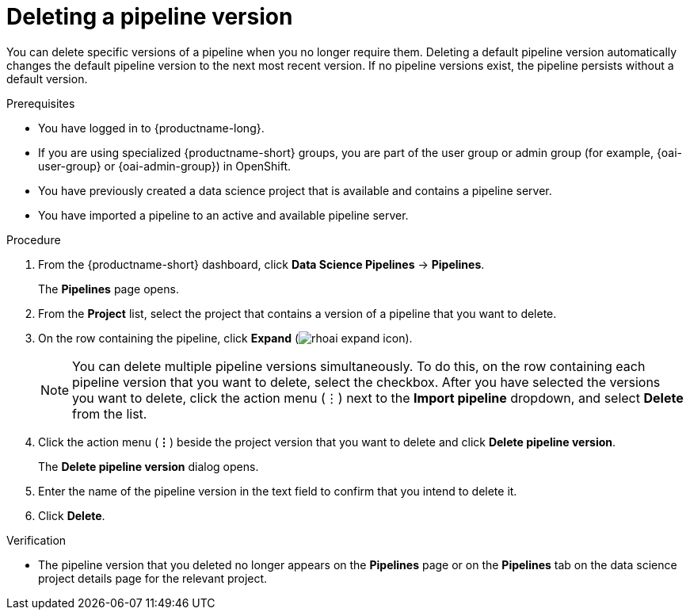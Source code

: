 :_module-type: PROCEDURE

[id="deleting-a-pipeline-version_{context}"]
= Deleting a pipeline version

[role='_abstract']
You can delete specific versions of a pipeline when you no longer require them. Deleting a default pipeline version automatically changes the default pipeline version to the next most recent version. If no pipeline versions exist, the pipeline persists without a default version. 

.Prerequisites
* You have logged in to {productname-long}.
ifndef::upstream[]
* If you are using specialized {productname-short} groups, you are part of the user group or admin group (for example, {oai-user-group} or {oai-admin-group}) in OpenShift.
endif::[]
ifdef::upstream[]
* If you are using specialized {productname-short} groups, you are part of the user group or admin group (for example, {odh-user-group} or {odh-admin-group}) in OpenShift.
endif::[]
* You have previously created a data science project that is available and contains a pipeline server.
* You have imported a pipeline to an active and available pipeline server.

.Procedure
. From the {productname-short} dashboard, click *Data Science Pipelines* -> *Pipelines*.
+
The *Pipelines* page opens.
. From the *Project* list, select the project that contains a version of a pipeline that you want to delete.
. On the row containing the pipeline, click *Expand* (image:images/rhoai-expand-icon.png[]).
+
[NOTE]
--
You can delete multiple pipeline versions simultaneously. To do this, on the row containing each pipeline version that you want to delete, select the checkbox. After you have selected the versions you want to delete, click the action menu (&#8942;) next to the *Import pipeline* dropdown, and select *Delete* from the list.
--
. Click the action menu (*&#8942;*) beside the project version that you want to delete and click *Delete pipeline version*.
+
The *Delete pipeline version* dialog opens.
. Enter the name of the pipeline version in the text field to confirm that you intend to delete it.
. Click *Delete*.

.Verification
* The pipeline version that you deleted no longer appears on the *Pipelines* page or on the *Pipelines* tab on the data science project details page for the relevant project.

//[role='_additional-resources']
//.Additional resources
